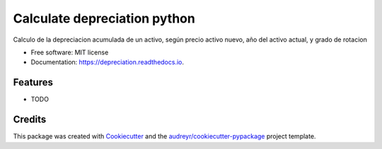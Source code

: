 =============================
Calculate depreciation python
=============================


.. image:: https://img.shields.io/pypi/v/depreciation.svg
        :target: https://pypi.python.org/pypi/depreciation

.. image:: https://img.shields.io/travis/anmmedinabe/depreciation.svg
        :target: https://travis-ci.org/anmmedinabe/depreciation

.. image:: https://readthedocs.org/projects/depreciation/badge/?version=latest
        :target: https://depreciation.readthedocs.io/en/latest/?badge=latest
        :alt: Documentation Status




Calculo de la depreciacion acumulada de un activo, según precio activo nuevo, año del activo actual, y grado de rotacion


* Free software: MIT license
* Documentation: https://depreciation.readthedocs.io.


Features
--------

* TODO

Credits
-------

This package was created with Cookiecutter_ and the `audreyr/cookiecutter-pypackage`_ project template.

.. _Cookiecutter: https://github.com/audreyr/cookiecutter
.. _`audreyr/cookiecutter-pypackage`: https://github.com/audreyr/cookiecutter-pypackage
